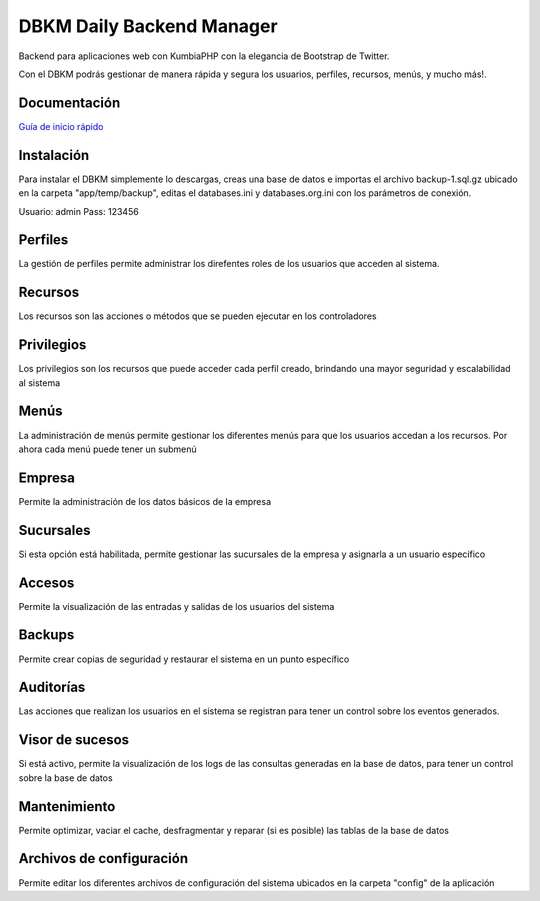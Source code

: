 DBKM Daily Backend Manager
====================

Backend para aplicaciones web con KumbiaPHP con la elegancia de Bootstrap de Twitter.

Con el DBKM podrás gestionar de manera rápida y segura los usuarios, perfiles, recursos, menús, y mucho más!.

.. image:: http://soyprogramador.liz.mx/wp-content/uploads/2013/01/image5.png

Documentación
-------------------

`Guía de inicio rápido <doc/index.rst>`_


Instalación
-------------------
Para instalar el DBKM simplemente lo descargas, creas una base de datos e importas el archivo backup-1.sql.gz ubicado en la carpeta "app/temp/backup", editas el databases.ini y databases.org.ini con los parámetros de conexión.

Usuario: admin
Pass: 123456

Perfiles
-------------------
La gestión de perfiles permite administrar los direfentes roles de los usuarios que acceden al sistema.

Recursos
-------------------
Los recursos son las acciones o métodos que se pueden ejecutar en los controladores

Privilegios
-------------------
Los privilegios son los recursos que puede acceder cada perfil creado, brindando una mayor seguridad y escalabilidad al sistema

Menús
-------------------
La administración de menús permite gestionar los diferentes menús para que los usuarios accedan a los recursos.  Por ahora cada menú puede tener un submenú

Empresa
-------------------
Permite la administración de los datos básicos de la empresa

Sucursales
-------------------
Si esta opción está habilitada, permite gestionar las sucursales de la empresa y asignarla a un usuario específico

Accesos
-------------------
Permite la visualización de las entradas y salidas de los usuarios del sistema

Backups
-------------------
Permite crear copias de seguridad y restaurar el sistema en un punto específico

Auditorías
-------------------
Las acciones que realizan los usuarios en el sistema se registran para tener un control sobre los eventos generados.

Visor de sucesos
-------------------
Si está activo, permite la visualización de los logs de las consultas generadas en la base de datos, para tener un control sobre la base de datos

Mantenimiento
-------------------
Permite optimizar, vaciar el cache, desfragmentar y reparar (si es posible) las tablas de la base de datos

Archivos de configuración
-------------------
Permite editar los diferentes archivos de configuración del sistema ubicados en la carpeta "config" de la aplicación

